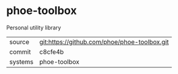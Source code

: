 * phoe-toolbox

Personal utility library

|---------+-------------------------------------------|
| source  | git:https://github.com/phoe/phoe-toolbox.git   |
| commit  | c8cfe4b  |
| systems | phoe-toolbox |
|---------+-------------------------------------------|

